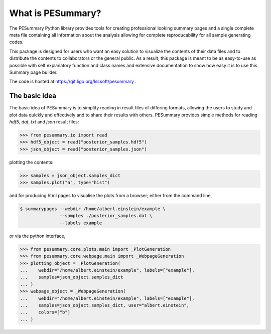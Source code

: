 ==================
What is PESummary?
==================

The PESummary Python library provides tools for creating professional looking
summary pages and a single complete meta file containing all information
about the analysis allowing for complete reproducability for all sample
generating codes. 

This package is designed for users who want an easy solution to visualize the
contents of their data files and to distribute the contents to collaborators or
the general public. As a result, this package is meant to be as easy-to-use as
possible with self explanatory function and class names and extensive
documentation to show how easy it is to use this Summary page builder.

The code is hosted at https://git.ligo.org/lscsoft/pesummary .

The basic idea
--------------

The basic idea of PESummary is to simplify reading in result files of
differing formats, allowing the users to study and plot data quickly and
effectively and to share their results with others. PESummary provides simple
methods for reading `hdf5`, `dat`, `txt` and `json` result files:

.. code-block:: python

    >>> from pesummary.io import read
    >>> hdf5_object = read("posterior_samples.hdf5")
    >>> json_object = read("posterior_samples.json")

plotting the contents:

.. code-block:: python

    >>> samples = json_object.samples_dict
    >>> samples.plot("a", type="hist")

and for producing html pages to visualise the plots from a browser; either from
the command line,

.. code-block:: console

    $ summarypages --webdir /home/albert.einstein/example \
                   --samples ./posterior_samples.dat \
                   --labels example

or via the python interface,

.. code-block:: python

    >>> from pesummary.core.plots.main import _PlotGeneration
    >>> from pesummary.core.webpage.main import _WebpageGeneration
    >>> plotting_object = _PlotGeneration(
    ...    webdir="/home/albert.einstein/example", labels=["example"],
    ...    samples=json_object.samples_dict
    ... )
    >>> webpage_object = _WebpageGeneration(
    ...    webdir="/home/albert.einstein/example", labels=["example"],
    ...    samples=json_object.samples_dict, user="albert.einstein",
    ...    colors=["b"]
    ... )
